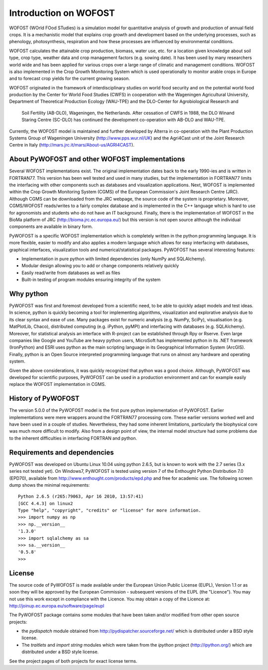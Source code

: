 **********************
Introduction on WOFOST
**********************

WOFOST (WOrld FOod STudies) is a simulation model for quantitative analysis of growth and production of annual field crops. It is a mechanistic model that explains crop growth and development based on the underlying processes, such as phenology, photosynthesis, respiration and how these processes are influenced by environmental conditions.

WOFOST calculates the attainable crop production, biomass, water use, etc. for a location given knowledge about soil type, crop type, weather data and crop management factors (e.g. sowing date). It has been used  by many researchers world wide and has been applied for various crops over a large range of climatic and management conditions. WOFOST is also implemented in the Crop Growth Monitoring System which is used operationally to monitor arable crops in Europe and to forecast crop yields for the current growing season.

WOFOST originated in the framework of interdisciplinary studies on world food security and on the potential world
food production by the Center for World Food Studies (CWFS) in cooperation with the Wageningen Agricultural
University, Department of Theoretical Production Ecology (WAU-TPE) and the DLO-Center for Agrobiological Research and
 Soil Fertility (AB-DLO), Wageningen, the Netherlands. After cessation of CWFS in 1988,
 the DLO Winand Staring Centre (SC-DLO) has continued the development co-operation with AB-DLO and WAU-TPE.

Currently, the WOFOST model is maintained and further developed by Alterra in co-operation with the Plant Production Systems Group of Wageningen University (http://www.pps.wur.nl/UK) and the Agri4Cast unit of the Joint Research Centre in Italy (http://mars.jrc.it/mars/About-us/AGRI4CAST).

About PyWOFOST and other WOFOST implementations
===============================================

Several WOFOST implementations exist. The original implementation dates back to the early 1990-ies and is written in FORTRAN77. This version has been well tested and used in many studies, but the implementation in FORTRAN77 limits the interfacing with other components such as databases and visualization applications. Next, WOFOST is implemented within the Crop Growth Monitoring System (CGMS) of the European Commission's Joint Research Centre (JRC). Although CGMS can be downloaded from the JRC webpage, the source code of the system is proprietary. Moreover, CGMS/WOFOST reads/writes to a fairly complex database and is implemented in the C++ language which is hard to use for agronomists and students who do not have an IT background. Finally, there is the implementation of WOFOST in the BioMa platform of JRC (http://bioma.jrc.ec.europa.eu/) but this version is not open source although the individual components are available in binary form.

PyWOFOST is a specific WOFOST implementation which is completely written in the python programming language. It is more flexible, easier to modify and also applies a modern language which allows for easy interfacing with databases, graphical interfaces, visualization tools and numerical/statistical packages.  PyWOFOST has several interesting features:

* Implementation in pure python with limited dependencies (only NumPy and SQLAlchemy).

* Modular design allowing you to add or change components relatively quickly

* Easily read/write from databases as well as files

* Built-in testing of program modules ensuring integrity of the system

Why python
==========
PyWOFOST was first and foremost developed from a scientific need, to be able to quickly adapt models and test ideas. In science, python is quickly becoming a tool for implementing algorithms, visualization and explorative analysis due to its clear syntax and ease of use. Many packages exist for numeric analysis (e.g. NumPy, SciPy), visualisation (e.g. MatPlotLib, Chaco), distributed computing (e.g. iPython, pyMPI) and interfacing with databases (e.g. SQLAlchemy). Moreover, for statistical analysis an interface with R-project can be established through Rpy or Rserve. Even large companies like Google and YouTube are heavy python users, MicroSoft has implemented python in its .NET framework (IronPython) and ESRI uses python as the main scripting language in its Geographical Information System (ArcGIS). Finally, python is an Open Source interpreted programming language that runs on almost any hardware and operating system.

Given the above considerations, it was quickly recognized that python was a good choice. Although, PyWOFOST was developed for scientific purposes, PyWOFOST can be used in a production environment and can for example easily replace the WOFOST implementation in CGMS.

History of PyWOFOST
===================

The version 5.0.0 of the PyWOFOST model is the first pure python implementation of PyWOFOST. Earlier implementations were mere wrappers around the FORTRAN77 processing core. These earlier versions worked well and have been used in a couple of studies. Nevertheless, they had some inherent limitations, particularly the biophysical core was much more difficult to modify. Also from a design point of view, the internal model structure had some problems due to the inherent difficulties in interfacing FORTRAN and python.

Requirements and dependencies
=============================

PyWOFOST was developed on Ubuntu Linux 10.04 using python 2.6.5, but is known to work with the 2.7 series (3.x series not tested yet). On Windows7, PyWOFOST is tested using version 7 of the Enthought Python Distribution 7.0 (EPD70), available from http://www.enthought.com/products/epd.php and free for academic use. The following screen dump shows the minimal requirements::

    Python 2.6.5 (r265:79063, Apr 16 2010, 13:57:41) 
    [GCC 4.4.3] on linux2
    Type "help", "copyright", "credits" or "license" for more information.
    >>> import numpy as np
    >>> np.__version__
    '1.3.0'
    >>> import sqlalchemy as sa
    >>> sa.__version__
    '0.5.8'
    >>> 

License
=======

The source code of PyWOFOST is made available under the European Union
Public License (EUPL), Version 1.1 or as soon they will be approved by the
European Commission - subsequent versions of the EUPL (the "Licence").
You may not use this work except in compliance with the Licence. You may obtain
a copy of the Licence at: http://joinup.ec.europa.eu/software/page/eupl

The PyWOFOST package contains some modules that have been taken and/or modified
from other open source projects:

* the `pydispatch` module obtained from http://pydispatcher.sourceforge.net/
  which is distributed under a BSD style license.

* The `traitlets` and `import string` modules which were taken from the
  `ipython` project (http://ipython.org/) which are distributed under a
  BSD style license.

See the project pages of both projects for exact license terms.
